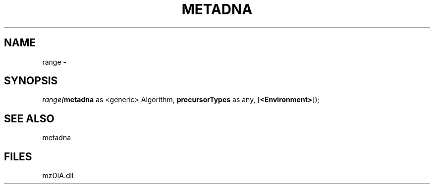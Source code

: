 .\" man page create by R# package system.
.TH METADNA 2 2000-01-01 "range" "range"
.SH NAME
range \- 
.SH SYNOPSIS
\fIrange(\fBmetadna\fR as <generic> Algorithm, 
\fBprecursorTypes\fR as any, 
[\fB<Environment>\fR]);\fR
.SH SEE ALSO
metadna
.SH FILES
.PP
mzDIA.dll
.PP
